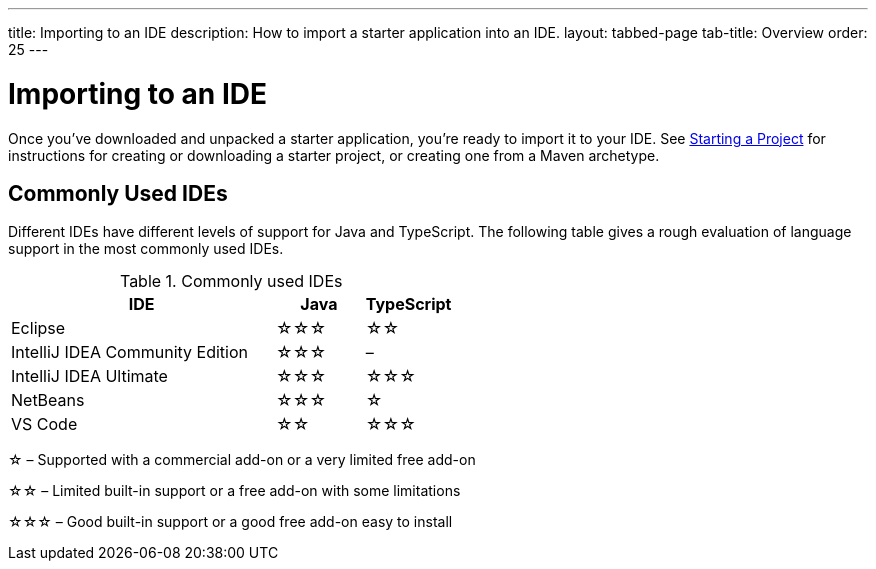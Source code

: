 ---
title: Importing to an IDE
description: How to import a starter application into an IDE.
layout: tabbed-page
tab-title: Overview
order: 25
---


= Importing to an IDE

Once you've downloaded and unpacked a starter application, you're ready to import it to your IDE. See <<{articles}/guide/start#, Starting a Project>> for instructions for creating or downloading a starter project, or creating one from a Maven archetype.

== Commonly Used IDEs

Different IDEs have different levels of support for Java and TypeScript.
The following table gives a rough evaluation of language support in the most commonly used IDEs.

.Commonly used IDEs
[%header, cols="3,1,1"]
|====
| IDE | Java  | TypeScript
| Eclipse | &star;&star;&star; | &star;&star;
| IntelliJ IDEA Community Edition| &star;&star;&star; | –
| IntelliJ IDEA Ultimate| &star;&star;&star; | &star;&star;&star;
| NetBeans | &star;&star;&star; | &star;
| VS Code | &star;&star; | &star;&star;&star;
|====
&star; &ndash; Supported with a commercial add-on or a very limited free add-on

&star;&star; &ndash; Limited built-in support or a free add-on with some limitations

&star;&star;&star; &ndash; Good built-in support or a good free add-on easy to install

++++
<style>
[class^=PageHeader-module--descriptionContainer] {display: none;}
</style>
++++
